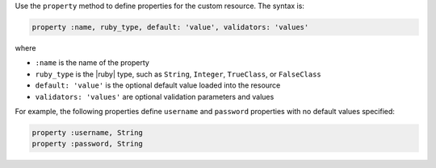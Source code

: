 .. The contents of this file may be included in multiple topics (using the includes directive).
.. The contents of this file should be modified in a way that preserves its ability to appear in multiple topics.


Use the ``property`` method to define properties for the custom resource. The syntax is:

.. code-block:: ruby

   property :name, ruby_type, default: 'value', validators: 'values'

where

* ``:name`` is the name of the property
* ``ruby_type`` is the |ruby| type, such as ``String``, ``Integer``, ``TrueClass``, or ``FalseClass``
* ``default: 'value'`` is the optional default value loaded into the resource
* ``validators: 'values'`` are optional validation parameters and values

For example, the following properties define ``username`` and ``password`` properties with no default values specified:

.. code-block:: ruby

   property :username, String
   property :password, String
